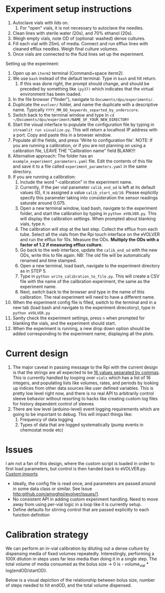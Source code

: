 * Experiment setup instructions
1. Autoclave vials with lids on.
   1. For "open" vials, it is not necessary to autoclave the needles.
2. Clean lines with sterile water (20s), and 70% ethanol (20s).
3. Weigh empty vials, note OD of (optional: washed) dense cultures.
4. Fill each vial with 25mL of media. Connect and run efflux lines with cleaned efflux needles. Weigh final culture volumes.
5. Once vials are connected to the fluid lines set up the experiment.

Setting up the experiment:
1. Open up an =iterm2= terminal (Command+space iterm2).
2. We use =bash= instead of the default terminal. Type in =bash= and hit return.
   1. If this was done right, the prompt should change, and should be preceded by something like =(py37)= which indicates that the virtual environment has been loaded.
3. In the file browser ("finder"), navigate to =Documents/dpu/experiments/=.
4. Duplicate the =evolver/= folder, and name the duplicate with a descriptive name.
   Typically =YYYY_MM_DD_keywords_separted_by_underscore=.
5. Switch back to the terminal window and type in =cd ~/Documents/dpu/experiment/NAME_OF_YOUR_NEW_DIRECTORY=
6. Start the visual interface to populate the configuration file by
   typing in =streamlit run visualize.py=.  This will return a
   localhost IP address with a port. Copy and paste this in a browser
   window.
7. Populate all the fields, and press 'Write to configuration
   file'. NOTE: If you are running a calibration, or if you are not planning
   on using a calibration file, LEAVE THE "Calibration name" field
   BLANK!!!
8. Alternative approach: The folder has an
   =example_experiment_parameters.yaml= file. Edit the contents of
   this file and save it to a file called =experiment_parameters.yaml=
   in the same directory.
9. If you are running a calibration:
   1. Include the word "-calibration" in the experiment name.
   2. Currently, if the per vial parameter =calib_end_od= is left at its default values (0),
      it is assigned a value =calib_start_od/10=. Please explicitly specify this parameter taking
      into consideration the sensor readings saturate around 0.075. 
   3. Open a new terminal window, load bash, navigate to the
      experiment folder, and start the calibration by typing in
      =python eVOLVER.py=.  This will display the calibration
      settings.  When prompted about blanking vials, type n.
   4. The calibration will stop at the last step. Collect the efflux
      from each tube.  Select all the vials from the Rpi touch
      interface on the eVOLVER and run the efflux for 10s. Measure the
      ODs. *Multiply the ODs with a factor of 1.2 if measuring efflux
      culture.*
   5. Go back to the web interface, update the =calib_end_od= with the
      new ODs, write this to file again. NB: The old file will be
      automatically renamed and time stamped.
   6. Open a new terminal, load bash, navigate to the experiment
      directory as in STEP 5.
   7. Type in =python write_calibration_to_file.py=. This will create
      a CSV file with the name of the calibration experiment, the same
      as the experiment name.
   8. Next, switch back to the browser and type in the name of this calibration. The real experiment will need to have a different name.
10. When the experiment config file is filled, switch to the terminal
    and in a new tab (load bash and navigate to the experiment
    direcotory), type in =python eVOLVER.py=
11. Sanity check the experiment settings, press =n= when prompted for
    blanking the vials, and the experiment should start.
12. When the experiment is running, a new drop down option should be
    added corresponding to the experiment name, displaying all the
    plots.

* Current design
  1. The major caveat in passing message to the Rpi with the current
     design is that the strings are all expected to be _16 values
     separated by commas_.  This is currently handled by looping over
     =vials= which has a list of 16 integers, and populating lists
     like volumes, rates, and periods by looking up indices from other
     data sources like user defined variables.  This is pretty low
     level right now, and there is no real API to arbitrarily control
     sleeve behavior without resorting to hacks like creating custom
     log files for history dependent control of sleeves
  2. There are low level (arduino-level) event logging requirements
     which are going to be important to debug. This will impact things
     like:
     1. Frequency of data logging
     2. Types of data that are logged systematically (pump events in
        chemostat mode etc)
* Issues
I am not a fan of this design, where the custom script is loaded in
order to first load parameters, but control is then handed back to
eVOLVER.py.  [[file:eVOLVER.py::import custom_script from custom_script import EXP_NAME from custom_script import CALIB_NAME from custom_script import EVOLVER_PORT, OPERATION_MODE from custom_script import STIR_INITIAL, TEMP_INITIAL][Custom imports]]
- Ideally, the config file is read once, and parameters are passed
  around in some data class or similar. See Issue [[http:github.com/amoghpj/evolver/issues/1]].
- No consistent API in adding custom experiment handling. Need to move
  away from using per-vial logic in a loop like it is currently setup.
- Define defaults for stirring control that are passed explicitly to each function definition

* Calibration strategy
  We can perform an in-vial calibration by diluting out a dense culture by
  dispensing media of fixed volumes repeatedly.  Interestingly, performing a
  100X dilution in steps uses far less media than doing it in a single step.
  The total volume of media consumed as the bolus size → 0 is - volume_vial * log(endOD/startOD).

  Below is a visual depiction of the relationship between bolus size, number of steps needed to
  hit endOD, and the total volume dispensed. 
  
  [[file:img/example-fractional-dilution-cumulative-volume-dependence.png]]

